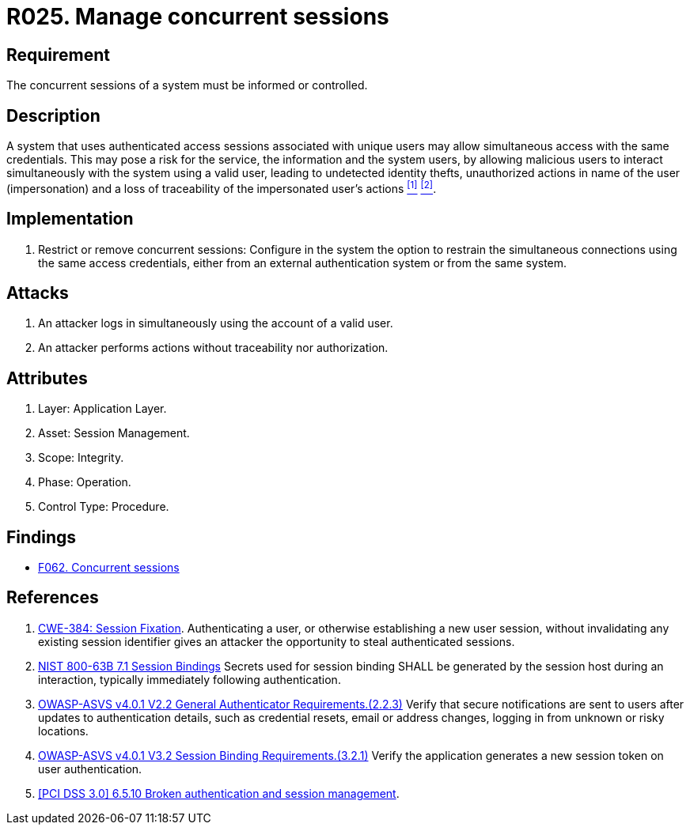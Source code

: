 :slug: rules/025/
:category: session
:description: This requirement establishes the importance of informing and controlling concurrent sessions to detect user impersonation and identity theft.
:keywords: Manage, Concurrent, Session, ASVS, CWE, NIST, Rules, Ethical Hacking, Pentesting
:rules: yes

= R025. Manage concurrent sessions

== Requirement

The concurrent sessions of a system
must be informed or controlled.

== Description

A system that uses authenticated access sessions
associated with unique users
may allow simultaneous access with the same credentials.
This may pose a risk for the service,
the information and the system users,
by allowing malicious users to interact
simultaneously with the system using a valid user,
leading to undetected identity thefts,
unauthorized actions in name of the user (impersonation)
and a loss of traceability of the impersonated user's actions <<r1, ^[1]^>> <<r2, ^[2]^>>.

== Implementation

. Restrict or remove concurrent sessions:
Configure in the system the option to restrain
the simultaneous connections using the same access credentials,
either from an external authentication system
or from the same system.

== Attacks

. An attacker logs in simultaneously
using the account of a valid user.

. An attacker performs actions
without traceability nor authorization.

== Attributes

. Layer: Application Layer.
. Asset: Session Management.
. Scope: Integrity.
. Phase: Operation.
. Control Type: Procedure.

== Findings

* [inner]#link:/web/findings/062/[F062. Concurrent sessions]#

== References

. [[r1]] link:https://cwe.mitre.org/data/definitions/384.html[CWE-384: Session Fixation].
Authenticating a user, or otherwise establishing a new user session,
without invalidating any existing session identifier gives an attacker the
opportunity to steal authenticated sessions.

. [[r2]] link:https://pages.nist.gov/800-63-3/sp800-63b.html[NIST 800-63B 7.1 Session Bindings]
Secrets used for session binding SHALL be generated by the session host during
an interaction,
typically immediately following authentication.

. [[r2]] link:https://owasp.org/www-project-application-security-verification-standard/[OWASP-ASVS v4.0.1
V2.2 General Authenticator Requirements.(2.2.3)]
Verify that secure notifications are sent to users after updates to
authentication details,
such as credential resets, email or address changes, logging in from unknown or
risky locations.

. [[r3]] link:https://owasp.org/www-project-application-security-verification-standard/[OWASP-ASVS v4.0.1
V3.2 Session Binding Requirements.(3.2.1)]
Verify the application generates a new session token on user authentication.

. [[r4]] link:https://pcinetwork.org/forum/index.php?threads/pci-dss-3-0-6-5-10-broken-authentication-and-session-management.667/[[PCI DSS 3.0\] 6.5.10 Broken authentication and session management].
